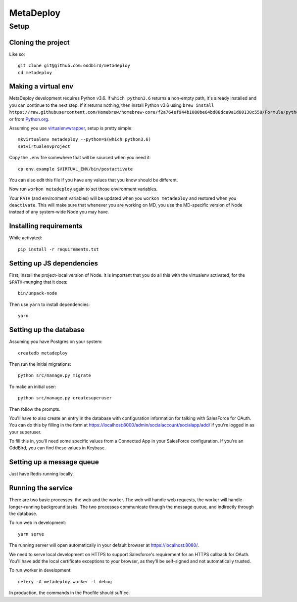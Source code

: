 MetaDeploy
==========

Setup
-----

Cloning the project
~~~~~~~~~~~~~~~~~~~

Like so::

   git clone git@github.com:oddbird/metadeploy
   cd metadeploy

Making a virtual env
~~~~~~~~~~~~~~~~~~~~

MetaDeploy development requires Python v3.6. If ``which python3.6`` returns a
non-empty path, it's already installed and you can continue to the next step. If
it returns nothing, then install Python v3.6 using
``brew install https://raw.githubusercontent.com/Homebrew/homebrew-core/f2a764ef944b1080be64bd88dca9a1d80130c558/Formula/python.rb``,
or from `Python.org`_.

.. _Python.org: https://www.python.org/downloads/

Assuming you use `virtualenvwrapper`_, setup is pretty simple::

   mkvirtualenv metadeploy --python=$(which python3.6)
   setvirtualenvproject

Copy the ``.env`` file somewhere that will be sourced when you need it::

    cp env.example $VIRTUAL_ENV/bin/postactivate

You can also edit this file if you have any values that you know should be
different.

Now run ``workon metadeploy`` again to set those environment variables.

Your ``PATH`` (and environment variables) will be updated when you
``workon metadeploy`` and restored when you ``deactivate``. This will make sure
that whenever you are working on MD, you use the MD-specific version of Node
instead of any system-wide Node you may have.

.. _virtualenvwrapper: https://virtualenvwrapper.readthedocs.io/en/latest/

Installing requirements
~~~~~~~~~~~~~~~~~~~~~~~

While activated::

    pip install -r requirements.txt

Setting up JS dependencies
~~~~~~~~~~~~~~~~~~~~~~~~~~

First, install the project-local version of Node. It is important that you do
all this with the virtualenv activated, for the ``$PATH``-munging that it does::

   bin/unpack-node

Then use ``yarn`` to install dependencies::

   yarn

Setting up the database
~~~~~~~~~~~~~~~~~~~~~~~

Assuming you have Postgres on your system::

   createdb metadeploy

Then run the initial migrations::

   python src/manage.py migrate

To make an initial user::

   python src/manage.py createsuperuser

Then follow the prompts.

You'll have to also create an entry in the database with configuration
information for talking with SalesForce for OAuth. You can do this by filling in
the form at `<https://localhost:8000/admin/socialaccount/socialapp/add/>`_ if
you're logged in as your superuser.

To fill this in, you'll need some specific values from a Connected App in your
SalesForce configuration. If you're an OddBird, you can find these values in
Keybase.

Setting up a message queue
~~~~~~~~~~~~~~~~~~~~~~~~~~

Just have Redis running locally.

Running the service
~~~~~~~~~~~~~~~~~~~

There are two basic processes: the web and the worker. The web will handle web
requests, the worker will handle longer-running background tasks. The two
processes communicate through the message queue, and indirectly through the
database.

To run web in development::

   yarn serve

The running server will open automatically in your default browser at
`<https://localhost:8080/>`_.

We need to serve local development on HTTPS to support Salesforce's requirement
for an HTTPS callback for OAuth. You'll have add the local certificate
exceptions to your browser, as they'll be self-signed and not automatically
trusted.

To run worker in development::

   celery -A metadeploy worker -l debug

In production, the commands in the Procfile should suffice.
